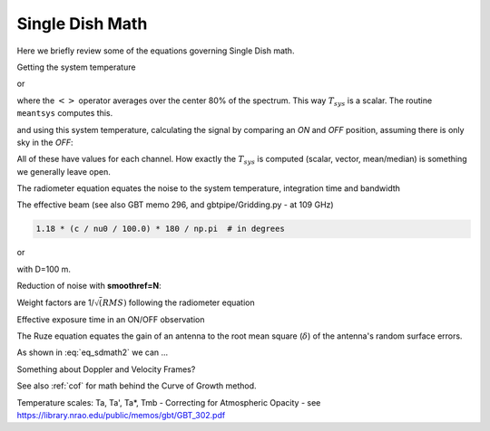 .. _sdmath:


Single Dish Math
~~~~~~~~~~~~~~~~

Here we briefly review some of the equations governing Single Dish math.


Getting the system temperature


.. math::  :label: eq_sdmath1

   T_{sys} = T_{amb} { { SKY } \over { HOT - SKY } }

or

.. math:: :label: eq_sdmath2

   T_{sys} = T_{cal} { { <SKY> } \over { <HOT - SKY> } } + T_{cal}/2

where the :math:`< >` operator averages over the center 80% of the spectrum.
This way :math:`T_{sys}` is a scalar. The routine ``meantsys`` computes this.

and using this system temperature, calculating the signal by comparing an *ON* and *OFF* position,
assuming there is only sky in the *OFF*:

.. math:: :label: eq_sdmath3

   T_A = T_{sys}  {   { ON - OFF } \over {OFF} }

All of these have values for each channel. How exactly the :math:`T_{sys}` is computed (scalar, vector,
mean/median) is something we generally leave open.


The radiometer equation equates the noise to the system temperature, integration time and bandwidth

.. math:: :label: eq_radiometer


   \Delta T =  \frac{T_{\rm{sys}}}{\sqrt{\Delta t \Delta\nu}}


The effective beam (see also GBT memo 296, and gbtpipe/Gridding.py - at 109 GHz)

.. code-block::

    1.18 * (c / nu0 / 100.0) * 180 / np.pi  # in degrees

or

.. math:: :label: eq_beam109

    1.18 {\lambda \over D}

with D=100 m.


Reduction of noise with **smoothref=N**:

.. math:: :label: eq_smoothref

     \sigma_N = \sigma_1 \sqrt{   {N+1} \over  {2N}  }

Weight factors are 1/:math:`\sqrt(RMS)` following the radiometer equation

.. math:: :label: eq_sdmath5

      \frac{\Delta t \Delta\nu}{T_{\rm{sys}}^{2}}

Effective exposure time in an ON/OFF observation

.. math:: :label: eq_sdmath6

  { t_{ON} * t_{OFF} } \over {  t_{ON} + t_{OFF}  }

The Ruze equation equates
the gain of an antenna to the root mean square (:math:`\delta`) of the antenna's random surface errors.

.. math:: :label: eq_ruze

   G = G_0 \exp{ (-4\pi\delta / \lambda^2) }


As shown in :eq:`eq_sdmath2` we can ...


Something about Doppler and Velocity Frames?


See also  :ref:`cof` for math behind the Curve of Growth method.


Temperature scales:   Ta, Ta', Ta*, Tmb -
Correcting for Atmospheric Opacity - 
see https://library.nrao.edu/public/memos/gbt/GBT_302.pdf
